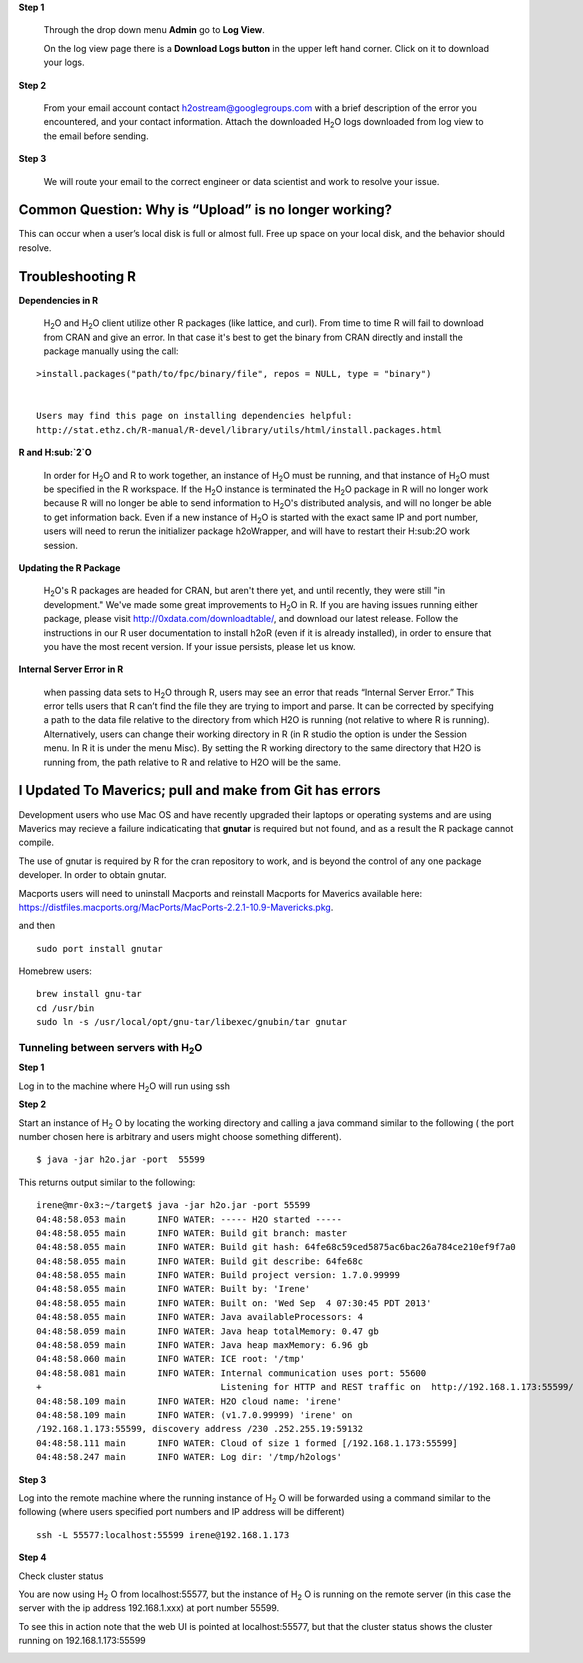 **Step 1** 

  Through the drop down menu **Admin** go to **Log View**. 

  On the log view page there is a **Download Logs button** in the
  upper left hand corner. Click on it to download your logs. 

.. Image:: Logsdownload.png
   :width: 70%

**Step 2** 

  From your email account contact h2ostream@googlegroups.com with a
  brief description of the error you encountered, and your contact
  information. Attach the downloaded H\ :sub:`2`\ O logs downloaded
  from log view to the email before sending. 

**Step 3**  

  We will route your email to the correct engineer or data scientist
  and work to resolve your issue. 


Common Question: Why is “Upload” is no longer working?
"""""""""""""""""""""""""""""""""""""""""""""""""""""""

This can occur when a user’s local disk is full or almost full. 
Free up space on your local disk, and the behavior should resolve. 


Troubleshooting R
""""""""""""""""""

**Dependencies in R**
  
  H\ :sub:`2`\ O and H\ :sub:`2`\ O client utilize other R packages
  (like lattice, and curl). From time to time R will fail to download
  from CRAN and give an error. In that case it's best to get the
  binary from CRAN directly and install the package manually using the call:

:: 

  >install.packages("path/to/fpc/binary/file", repos = NULL, type = "binary")


  Users may find this page on installing dependencies helpful:
  http://stat.ethz.ch/R-manual/R-devel/library/utils/html/install.packages.html

**R and H\ :sub:`2`\ O** 

  In order for H\ :sub:`2`\ O and R to work together, an instance of
  H\ :sub:`2`\ O must be running, and that instance of H\ :sub:`2`\ O must be specified in the R
  workspace. If the H\ :sub:`2`\ O instance is terminated the H\ :sub:`2`\ O package in R
  will no longer work because R will no longer be able to send
  information to H\ :sub:`2`\ O's distributed analysis, and will no
  longer be able to get information back. Even if a new instance of H\
  :sub:`2`\ O is started with the exact same IP and port number, users
  will need to rerun the initializer package h2oWrapper, and will have
  to restart their H\:sub:`2`\ O work session. 


**Updating the R Package**

  H\ :sub:`2`\ O's R packages are headed for CRAN, but aren't there yet, and
  until recently, they were still "in development." We've made some
  great improvements to H\ :sub:`2`\ O in R. If you are having issues
  running either package, please visit http://0xdata.com/downloadtable/, and
  download our latest release. Follow the instructions in our R user
  documentation to install h2oR (even if it is already
  installed), in order to ensure that you have the most recent
  version. If your issue persists, please let us know. 

**Internal Server Error in R**
  
  when passing data sets to H\ :sub:`2`\ O through R, users may see an
  error that reads “Internal Server Error.” This error tells users
  that R can’t find the file they are trying to import and parse. It
  can be corrected by specifying a path to the data file relative to
  the directory from which H2O is running (not relative to where R is
  running). Alternatively, users can change their working directory in
  R (in R studio the option is under the Session menu. In R it is
  under the menu Misc). By setting the R working directory to the same
  directory that H2O is running from, the path relative to R and
  relative to H2O will be the same. 
  


I Updated To Maverics; pull and make from Git has errors
""""""""""""""""""""""""""""""""""""""""""""""""""""""""""
Development users who use Mac OS and have recently upgraded their
laptops or operating systems and are using Maverics may recieve 
a failure indicaticating that **gnutar** is required but not found,
and as a result the R package cannot compile. 

The use of gnutar is required by R for the cran repository to work,
and is beyond the control of any one package developer. In order to
obtain gnutar. 

Macports users will need to uninstall Macports and reinstall Macports
for Maverics available here:
https://distfiles.macports.org/MacPorts/MacPorts-2.2.1-10.9-Mavericks.pkg.

and then

::

  sudo port install gnutar

Homebrew users: 

::
  
  brew install gnu-tar
  cd /usr/bin
  sudo ln -s /usr/local/opt/gnu-tar/libexec/gnubin/tar gnutar



Tunneling between servers with H\ :sub:`2`\ O
---------------------------------------------

**Step 1** 

Log in to the machine where H\ :sub:`2`\ O will run using ssh

**Step 2**

Start an instance of H\ :sub:`2` \O by locating the working directory and 
calling a java command similar to the following ( the port number chosen here
is arbitrary and users might choose something different). 
::

 $ java -jar h2o.jar -port  55599

This returns output similar to the following: 

::

 irene@mr-0x3:~/target$ java -jar h2o.jar -port 55599
 04:48:58.053 main      INFO WATER: ----- H2O started -----
 04:48:58.055 main      INFO WATER: Build git branch: master
 04:48:58.055 main      INFO WATER: Build git hash: 64fe68c59ced5875ac6bac26a784ce210ef9f7a0
 04:48:58.055 main      INFO WATER: Build git describe: 64fe68c
 04:48:58.055 main      INFO WATER: Build project version: 1.7.0.99999
 04:48:58.055 main      INFO WATER: Built by: 'Irene'
 04:48:58.055 main      INFO WATER: Built on: 'Wed Sep  4 07:30:45 PDT 2013'
 04:48:58.055 main      INFO WATER: Java availableProcessors: 4
 04:48:58.059 main      INFO WATER: Java heap totalMemory: 0.47 gb
 04:48:58.059 main      INFO WATER: Java heap maxMemory: 6.96 gb
 04:48:58.060 main      INFO WATER: ICE root: '/tmp'
 04:48:58.081 main      INFO WATER: Internal communication uses port: 55600
 +                                  Listening for HTTP and REST traffic on  http://192.168.1.173:55599/
 04:48:58.109 main      INFO WATER: H2O cloud name: 'irene'
 04:48:58.109 main      INFO WATER: (v1.7.0.99999) 'irene' on
 /192.168.1.173:55599, discovery address /230 .252.255.19:59132
 04:48:58.111 main      INFO WATER: Cloud of size 1 formed [/192.168.1.173:55599]
 04:48:58.247 main      INFO WATER: Log dir: '/tmp/h2ologs'

**Step 3** 

Log into the remote machine where the running instance of H\ :sub:`2` \O will be
forwarded using a command similar to the following (where users
specified port numbers and IP address will be different)

::

  ssh -L 55577:localhost:55599 irene@192.168.1.173

**Step 4**

Check cluster status

You are now using H\ :sub:`2` \O from localhost:55577, but the
instance of H\ :sub:`2` \O is running on the remote server (in this
case the server with the ip address 192.168.1.xxx) at port number 55599. 

To see this in action note that the web UI is pointed at
localhost:55577, but that the cluster status shows the cluster running
on 192.168.1.173:55599


.. Image:: Clusterstattunnel.png
   :width: 70%
